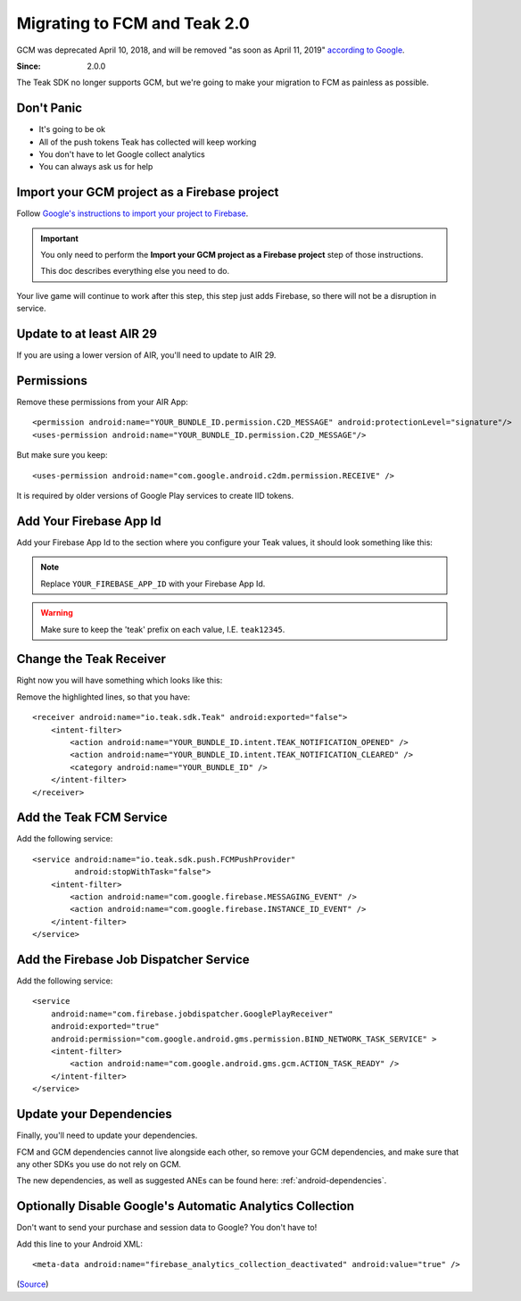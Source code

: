 .. highlight:: xml

.. _fcm-migration:

Migrating to FCM and Teak 2.0
=============================
GCM was deprecated April 10, 2018, and will be removed "as soon as April 11, 2019" `according to Google <https://developers.google.com/cloud-messaging/faq>`_.

:Since: 2.0.0

The Teak SDK no longer supports GCM, but we're going to make your migration to FCM as painless as possible.

Don't Panic
-----------
* It's going to be ok
* All of the push tokens Teak has collected will keep working
* You don't have to let Google collect analytics
* You can always ask us for help

Import your GCM project as a Firebase project
---------------------------------------------
Follow `Google's instructions to import your project to Firebase <https://developers.google.com/cloud-messaging/android/android-migrate-fcm#import-your-gcm-project-as-a-firebase-project>`_.

.. important:: You only need to perform the **Import your GCM project as a Firebase project** step of those instructions.

    This doc describes everything else you need to do.

Your live game will continue to work after this step, this step just adds Firebase, so there will not be a disruption in service.

Update to at least AIR 29
-------------------------
If you are using a lower version of AIR, you'll need to update to AIR 29.

Permissions
-----------
Remove these permissions from your AIR App::

    <permission android:name="YOUR_BUNDLE_ID.permission.C2D_MESSAGE" android:protectionLevel="signature"/>
    <uses-permission android:name="YOUR_BUNDLE_ID.permission.C2D_MESSAGE"/>

But make sure you keep::

    <uses-permission android:name="com.google.android.c2dm.permission.RECEIVE" />

It is required by older versions of Google Play services to create IID tokens.

Add Your Firebase App Id
------------------------
Add your Firebase App Id to the section where you configure your Teak values, it should look something like this:

.. code-block:: xml
   :emphasize-lines: 4

    <meta-data android:name="io_teak_app_id" android:value="teakYOUR_TEAK_APP_ID" />
    <meta-data android:name="io_teak_api_key" android:value="teakYOUR_TEAK_API_KEY" />
    <meta-data android:name="io_teak_gcm_sender_id" android:value="teakYOUR_GCM_SENDER_ID" />
    <meta-data android:name="io_teak_firebase_app_id" android:value="teakYOUR_FIREBASE_APP_ID" />

.. note:: Replace ``YOUR_FIREBASE_APP_ID`` with your Firebase App Id.

.. warning:: Make sure to keep the 'teak' prefix on each value, I.E. ``teak12345``.

Change the Teak Receiver
------------------------
Right now you will have something which looks like this:

.. code-block:: xml
   :emphasize-lines: 2,3,7,8

    <receiver android:name="io.teak.sdk.Teak"
              android:exported="true"
              android:permission="com.google.android.c2dm.permission.SEND">
        <intent-filter>
            <action android:name="YOUR_BUNDLE_ID.intent.TEAK_NOTIFICATION_OPENED" />
            <action android:name="YOUR_BUNDLE_ID.intent.TEAK_NOTIFICATION_CLEARED" />
            <action android:name="com.google.android.c2dm.intent.RECEIVE" />
            <action android:name="com.google.android.c2dm.intent.REGISTRATION" />
            <category android:name="YOUR_BUNDLE_ID" />
        </intent-filter>
    </receiver>

Remove the highlighted lines, so that you have::

    <receiver android:name="io.teak.sdk.Teak" android:exported="false">
        <intent-filter>
            <action android:name="YOUR_BUNDLE_ID.intent.TEAK_NOTIFICATION_OPENED" />
            <action android:name="YOUR_BUNDLE_ID.intent.TEAK_NOTIFICATION_CLEARED" />
            <category android:name="YOUR_BUNDLE_ID" />
        </intent-filter>
    </receiver>

Add the Teak FCM Service
------------------------
Add the following service::

    <service android:name="io.teak.sdk.push.FCMPushProvider"
             android:stopWithTask="false">
        <intent-filter>
            <action android:name="com.google.firebase.MESSAGING_EVENT" />
            <action android:name="com.google.firebase.INSTANCE_ID_EVENT" />
        </intent-filter>
    </service>

Add the Firebase Job Dispatcher Service
---------------------------------------
Add the following service::

    <service
        android:name="com.firebase.jobdispatcher.GooglePlayReceiver"
        android:exported="true"
        android:permission="com.google.android.gms.permission.BIND_NETWORK_TASK_SERVICE" >
        <intent-filter>
            <action android:name="com.google.android.gms.gcm.ACTION_TASK_READY" />
        </intent-filter>
    </service>

Update your Dependencies
------------------------
Finally, you'll need to update your dependencies.

FCM and GCM dependencies cannot live alongside each other, so remove your GCM dependencies, and make sure that any other SDKs you use do not rely on GCM.

The new dependencies, as well as suggested ANEs can be found here: :ref:`android-dependencies`.

Optionally Disable Google's Automatic Analytics Collection
----------------------------------------------------------
.. highlight:: xml

Don't want to send your purchase and session data to Google? You don't have to!

Add this line to your Android XML::

    <meta-data android:name="firebase_analytics_collection_deactivated" android:value="true" />

(`Source <https://firebase.google.com/support/guides/disable-analytics#permanently_deactivate_collection>`_)
